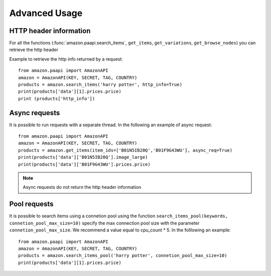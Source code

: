 Advanced Usage
**************


HTTP header information
=======================


For all the functions (:func:`amazon.paapi.search_items`, ``get_items``, ``get_variations``, ``get_browse_nodes``) you can retrieve the http header 

Example to retrieve the http info returned by a request::

    from amazon.paapi import AmazonAPI
    amazon = AmazonAPI(KEY, SECRET, TAG, COUNTRY)
    products = amazon.search_items('harry potter', http_info=True)
    print(products['data'][1].prices.price)
    print (products['http_info'])


Async requests
==============

It is possible to run requests with a separate thread. In the following an example of async request::

    from amazon.paapi import AmazonAPI
    amazon = AmazonAPI(KEY, SECRET, TAG, COUNTRY)
    products = amazon.get_items(item_ids=['B01N5IB20Q','B01F9G43WU'], async_req=True)
    print(products['data']['B01N5IB20Q'].image_large)
    print(products['data']['B01F9G43WU'].prices.price)


.. note:: 
    Async requests do not return the http header information


Pool requests
=============


It is possible to search items using a connetion pool using the function ``search_items_pool(keywords, connetion_pool_max_size=10)`` specify the max connection pool size with the parameter ``connetion_pool_max_size``. We recommend a value equal to cpu_count * 5.
In the folllowing an example::

    from amazon.paapi import AmazonAPI
    amazon = AmazonAPI(KEY, SECRET, TAG, COUNTRY)
    products = amazon.search_items_pool('harry potter', connetion_pool_max_size=10)
    print(products['data'][1].prices.price)

